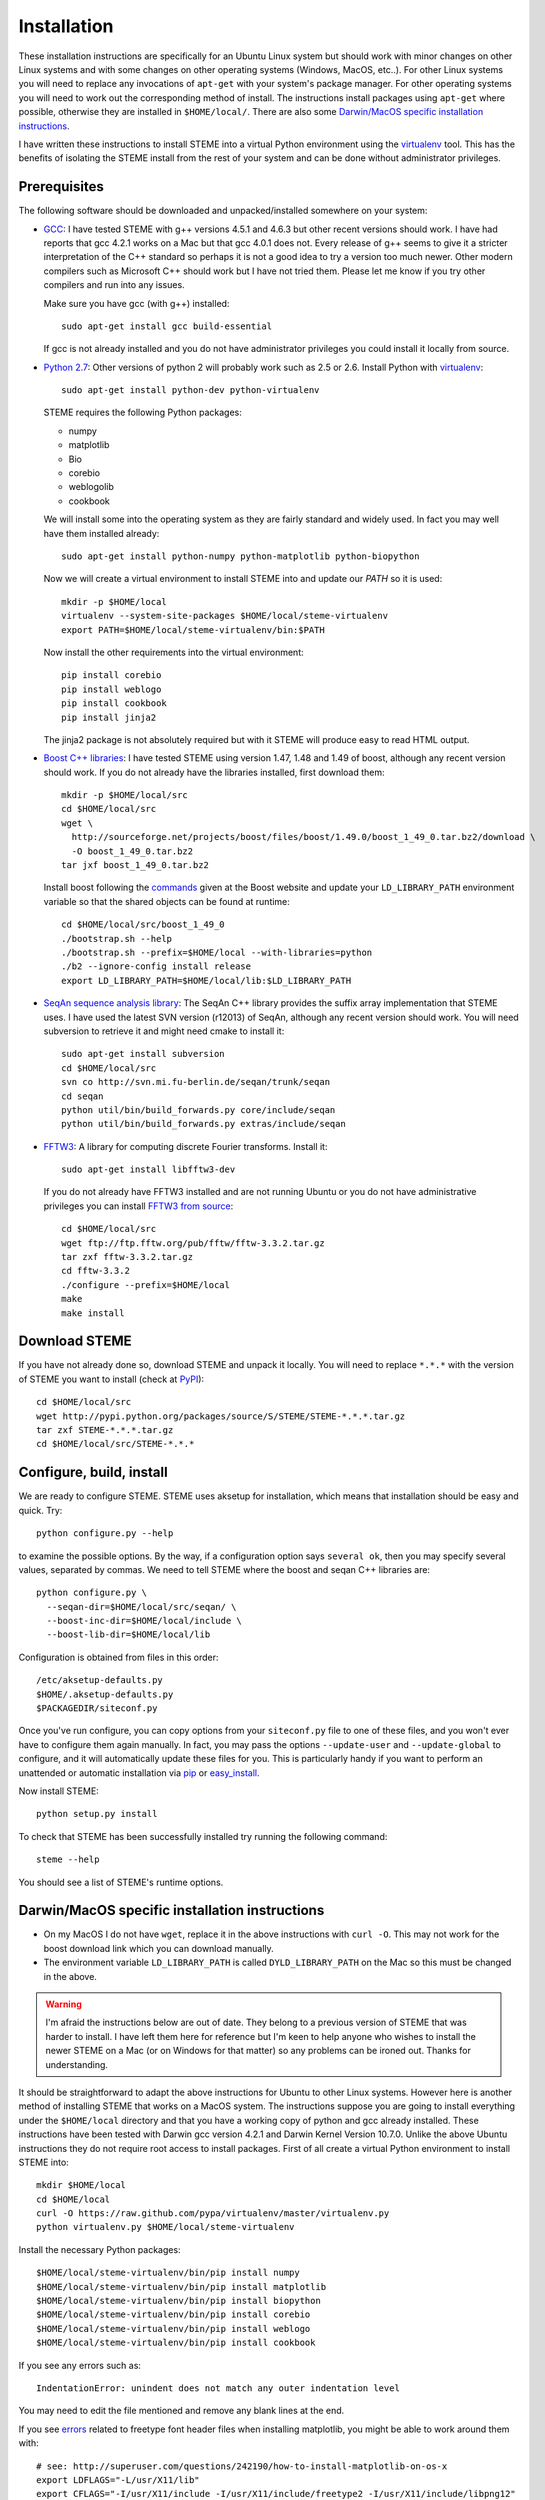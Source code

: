 
.. index:: installation
.. _installation:

Installation
============
These installation instructions are specifically for an Ubuntu Linux system but should work with minor 
changes on other Linux systems and with some changes on other operating systems (Windows, MacOS, etc..). 
For other Linux systems you will need to replace any invocations of ``apt-get`` with your system's package
manager. For other operating systems you will need to work out the corresponding method of install.
The instructions install packages using ``apt-get`` where possible, otherwise they are installed in ``$HOME/local/``.
There are also some `Darwin/MacOS specific installation instructions`_.

I have written these instructions to install STEME into a virtual Python environment using the virtualenv_ tool.
This has the benefits of isolating the STEME install from the rest of your system and can be done without
administrator privileges. 

.. _virtualenv: http://www.virtualenv.org/en/latest/index.html


.. index:: prerequisites

Prerequisites
-------------
The following software should be downloaded and unpacked/installed somewhere on your system:

- GCC_: I have tested STEME with g++ versions 4.5.1 and 4.6.3 but other recent versions should work. I have had
  reports that gcc 4.2.1 works on a Mac but that gcc 4.0.1 does not. Every release of
  g++ seems to give it a stricter interpretation of the C++ standard so
  perhaps it is not a good idea to try a version too much newer. Other modern 
  compilers such as Microsoft C++ should work but I have not tried them. Please let me know
  if you try other compilers and run into any issues. 
  
  Make sure you have gcc (with g++) installed::
    
    sudo apt-get install gcc build-essential
  
  If gcc is not already installed and you do not have administrator privileges you could install it locally from source.

  
- `Python 2.7`_: Other versions of python 2 will probably work such as 2.5 or 2.6. Install Python 
  with virtualenv_::

	sudo apt-get install python-dev python-virtualenv

  STEME requires the following Python packages:
  
  * numpy
  * matplotlib
  * Bio
  * corebio
  * weblogolib
  * cookbook

  We will install some into the operating system as they are fairly standard and widely used. In fact you
  may well have them installed already::
    
    sudo apt-get install python-numpy python-matplotlib python-biopython
  
  Now we will create a virtual environment to install STEME into and update our `PATH` so it is used::
  
	mkdir -p $HOME/local
	virtualenv --system-site-packages $HOME/local/steme-virtualenv
	export PATH=$HOME/local/steme-virtualenv/bin:$PATH
	
  Now install the other requirements into the virtual environment::
  
    pip install corebio
    pip install weblogo
    pip install cookbook
    pip install jinja2
    
  The jinja2 package is not absolutely required but with it STEME will produce easy to read HTML output.
  
    
- `Boost C++ libraries`_: I have tested STEME using version 1.47, 1.48 and 1.49 of boost, 
  although any recent version should work. If you do not already have the libraries installed,
  first download them::
  
    mkdir -p $HOME/local/src
    cd $HOME/local/src
    wget \
      http://sourceforge.net/projects/boost/files/boost/1.49.0/boost_1_49_0.tar.bz2/download \
      -O boost_1_49_0.tar.bz2
    tar jxf boost_1_49_0.tar.bz2
     

  Install boost following the commands_ given at the Boost website and update your 
  ``LD_LIBRARY_PATH`` environment variable so that the shared objects can be found
  at runtime::
  
    cd $HOME/local/src/boost_1_49_0
    ./bootstrap.sh --help
    ./bootstrap.sh --prefix=$HOME/local --with-libraries=python
    ./b2 --ignore-config install release
    export LD_LIBRARY_PATH=$HOME/local/lib:$LD_LIBRARY_PATH
  



- `SeqAn sequence analysis library`_: The SeqAn C++ library provides the suffix array implementation that
  STEME uses. I have used the latest SVN version (r12013) of SeqAn, although any recent version should work.
  You will need subversion to retrieve it and might need cmake to install it::

    sudo apt-get install subversion
    cd $HOME/local/src
    svn co http://svn.mi.fu-berlin.de/seqan/trunk/seqan
    cd seqan
    python util/bin/build_forwards.py core/include/seqan
    python util/bin/build_forwards.py extras/include/seqan



- `FFTW3`_: A library for computing discrete Fourier transforms. Install it::

    sudo apt-get install libfftw3-dev
    
  If you do not already have FFTW3 installed and are not running Ubuntu or you do not have 
  administrative privileges you can install `FFTW3 from source`_::
    
    cd $HOME/local/src
    wget ftp://ftp.fftw.org/pub/fftw/fftw-3.3.2.tar.gz
    tar zxf fftw-3.3.2.tar.gz
    cd fftw-3.3.2
    ./configure --prefix=$HOME/local
    make
    make install
    
    
.. _GCC: http://gcc.gnu.org/
.. _Python 2.7: http://www.python.org/
.. _Boost C++ libraries: http://www.boost.org/
.. _commands: http://www.boost.org/doc/libs/1_49_0/more/getting_started/unix-variants.html#easy-build-and-install
.. _SeqAn sequence analysis library: http://www.seqan.de/
.. _FFTW3: _http://www.fftw.org/
.. _FFTW3 from source: _http://www.fftw.org/download.html






.. index:: download

Download STEME
--------------

If you have not already done so, download STEME and unpack it locally. You will need to replace
``*.*.*`` with the version of STEME you want to install (check at PyPI_)::

    cd $HOME/local/src
    wget http://pypi.python.org/packages/source/S/STEME/STEME-*.*.*.tar.gz
    tar zxf STEME-*.*.*.tar.gz
    cd $HOME/local/src/STEME-*.*.*

.. _PyPI: http://pypi.python.org/pypi?:action=display&name=STEME





.. index:: build environment

Configure, build, install
-------------------------

We are ready to configure STEME. STEME uses aksetup for installation, which means that
installation should be easy and quick. Try::
  
    python configure.py --help

to examine the possible options. By the way, if a configuration option says ``several ok``,
then you may specify several values, separated by commas. We need to tell STEME
where the boost and seqan C++ libraries are::

    python configure.py \
      --seqan-dir=$HOME/local/src/seqan/ \
      --boost-inc-dir=$HOME/local/include \
      --boost-lib-dir=$HOME/local/lib

Configuration is obtained from files in this order::

    /etc/aksetup-defaults.py
    $HOME/.aksetup-defaults.py
    $PACKAGEDIR/siteconf.py

Once you've run configure, you can copy options from your ``siteconf.py`` file to
one of these files, and you won't ever have to configure them again manually.
In fact, you may pass the options ``--update-user`` and ``--update-global`` to
configure, and it will automatically update these files for you. This is particularly 
handy if you want to perform an unattended or automatic installation via pip_ or easy_install_.

Now install STEME::
    
    python setup.py install

To check that STEME has been successfully installed
try running the following command::

    steme --help

You should see a list of STEME's runtime options. 

.. _easy_install: http://packages.python.org/distribute/easy_install.html
.. _pip: http://pypi.python.org/pypi/pip





.. index:: Darwin/MacOS specific installation

Darwin/MacOS specific installation instructions
-----------------------------------------------

* On my MacOS I do not have ``wget``, replace it in the above instructions with ``curl -O``. This
  may not work for the boost download link which you can download manually.
* The environment variable ``LD_LIBRARY_PATH`` is called ``DYLD_LIBRARY_PATH`` on the Mac 
  so this must be changed in the above.


.. warning::
    I'm afraid the instructions below are out of date. They belong to a previous version of STEME that was harder to install.
    I have left them here for reference but I'm keen to help anyone who wishes to install the newer STEME on a Mac 
    (or on Windows for that matter) so any problems can be ironed out. Thanks for understanding.

It should be straightforward to adapt the above instructions for Ubuntu to other Linux systems. However here
is another method of installing STEME that works on a MacOS system. The instructions suppose you are going to install
everything under the ``$HOME/local`` directory and that you have a working copy of python and gcc already installed.
These instructions have been tested with Darwin gcc version 4.2.1 and Darwin Kernel Version 10.7.0.
Unlike the above Ubuntu instructions they do not require root access to install packages. 
First of all create a virtual Python environment to install STEME into::

  mkdir $HOME/local
  cd $HOME/local
  curl -O https://raw.github.com/pypa/virtualenv/master/virtualenv.py
  python virtualenv.py $HOME/local/steme-virtualenv


Install the necessary Python packages::

    $HOME/local/steme-virtualenv/bin/pip install numpy 
    $HOME/local/steme-virtualenv/bin/pip install matplotlib 
    $HOME/local/steme-virtualenv/bin/pip install biopython
    $HOME/local/steme-virtualenv/bin/pip install corebio
    $HOME/local/steme-virtualenv/bin/pip install weblogo
    $HOME/local/steme-virtualenv/bin/pip install cookbook
  
If you see any errors such as::

    IndentationError: unindent does not match any outer indentation level
  
You may need to edit the file mentioned and remove any blank lines at the end.

If you see `errors <http://superuser.com/questions/242190/how-to-install-matplotlib-on-os-x>`_
related to freetype font header files when installing matplotlib,
you might be able to work around them with::

    # see: http://superuser.com/questions/242190/how-to-install-matplotlib-on-os-x
    export LDFLAGS="-L/usr/X11/lib"
    export CFLAGS="-I/usr/X11/include -I/usr/X11/include/freetype2 -I/usr/X11/include/libpng12"


Install the Boost Python indexing suite and the `Boost C++ libraries`_.
Here I have used version 1.48.0 but any recent version should work::

    mkdir $HOME/local/src
    cd $HOME/local/src
    curl -O http://sysbio.mrc-bsu.cam.ac.uk/johns/STEME/dist/indexing_suite_v2.tar.gz
    tar zxf indexing_suite_v2.tar.gz
    curl -o boost_1_48_0.tar.bz2 -L http://downloads.sourceforge.net/project/boost/boost/1.48.0/boost_1_48_0.tar.bz2
    tar jxf boost_1_48_0.tar.bz2
    cd boost_1_48_0/
    ./bootstrap.sh --prefix=$HOME/local --with-libraries=python


Install the `SeqAn sequence analysis library <http://www.seqan.de/>`_. The SeqAn C++ library 
provides the suffix array implementation that
STEME uses. I have used the latest SVN version of SeqAn, although any recent version should work.
You might need to install cmake and subversion for this to work::

  cd $HOME/local/src
  svn co http://svn.mi.fu-berlin.de/seqan/trunk/seqan
  cd seqan
  python util/bin/build_forwards.py core/include/seqan
  python util/bin/build_forwards.py extras/include/seqan


Download STEME and two libraries it depends on and unpack them locally::

  cd $HOME/local/src
  curl -O http://sysbio.mrc-bsu.cam.ac.uk/johns/STEME/dist/steme.tar.gz
  tar zxf steme.tar.gz


If STEME has been built and installed correctly::

  $HOME/local/steme-virtualenv/bin/python -c "import stempy"
  
should execute without errors. If not, you may need to change your ``PYTHONPATH`` environment
variable to point to the STEME python code.

Note that in the instructions on using STEME you will have to replace ``python`` with 
``$HOME/local/steme-virtualenv/bin/python`` as you have installed STEME into a virtual
environment.


 